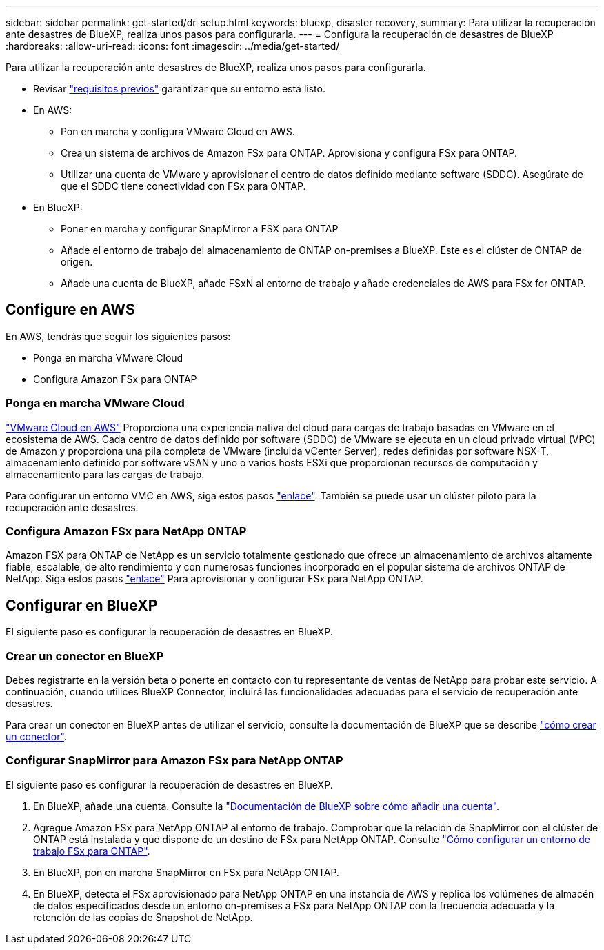 ---
sidebar: sidebar 
permalink: get-started/dr-setup.html 
keywords: bluexp, disaster recovery, 
summary: Para utilizar la recuperación ante desastres de BlueXP, realiza unos pasos para configurarla. 
---
= Configura la recuperación de desastres de BlueXP
:hardbreaks:
:allow-uri-read: 
:icons: font
:imagesdir: ../media/get-started/


[role="lead"]
Para utilizar la recuperación ante desastres de BlueXP, realiza unos pasos para configurarla.

* Revisar link:../get-started/dr-prerequisites.html["requisitos previos"] garantizar que su entorno está listo.
* En AWS:
+
** Pon en marcha y configura VMware Cloud en AWS.
** Crea un sistema de archivos de Amazon FSx para ONTAP. Aprovisiona y configura FSx para ONTAP.
** Utilizar una cuenta de VMware y aprovisionar el centro de datos definido mediante software (SDDC). Asegúrate de que el SDDC tiene conectividad con FSx para ONTAP.


* En BlueXP:
+
** Poner en marcha y configurar SnapMirror a FSX para ONTAP
** Añade el entorno de trabajo del almacenamiento de ONTAP on-premises a BlueXP. Este es el clúster de ONTAP de origen.
** Añade una cuenta de BlueXP, añade FSxN al entorno de trabajo y añade credenciales de AWS para FSx for ONTAP.






== Configure en AWS

En AWS, tendrás que seguir los siguientes pasos:

* Ponga en marcha VMware Cloud
* Configura Amazon FSx para ONTAP




=== Ponga en marcha VMware Cloud

https://www.vmware.com/products/vmc-on-aws.html["VMware Cloud en AWS"^] Proporciona una experiencia nativa del cloud para cargas de trabajo basadas en VMware en el ecosistema de AWS. Cada centro de datos definido por software (SDDC) de VMware se ejecuta en un cloud privado virtual (VPC) de Amazon y proporciona una pila completa de VMware (incluida vCenter Server), redes definidas por software NSX-T, almacenamiento definido por software vSAN y uno o varios hosts ESXi que proporcionan recursos de computación y almacenamiento para las cargas de trabajo.

Para configurar un entorno VMC en AWS, siga estos pasos https://docs.netapp.com/us-en/netapp-solutions/ehc/aws/aws-setup.html["enlace"^]. También se puede usar un clúster piloto para la recuperación ante desastres.



=== Configura Amazon FSx para NetApp ONTAP

Amazon FSX para ONTAP de NetApp es un servicio totalmente gestionado que ofrece un almacenamiento de archivos altamente fiable, escalable, de alto rendimiento y con numerosas funciones incorporado en el popular sistema de archivos ONTAP de NetApp. Siga estos pasos https://docs.netapp.com/us-en/netapp-solutions/ehc/aws/aws-native-overview.html["enlace"^] Para aprovisionar y configurar FSx para NetApp ONTAP.



== Configurar en BlueXP

El siguiente paso es configurar la recuperación de desastres en BlueXP.



=== Crear un conector en BlueXP

Debes registrarte en la versión beta o ponerte en contacto con tu representante de ventas de NetApp para probar este servicio. A continuación, cuando utilices BlueXP Connector, incluirá las funcionalidades adecuadas para el servicio de recuperación ante desastres.

Para crear un conector en BlueXP antes de utilizar el servicio, consulte la documentación de BlueXP que se describe https://docs.netapp.com/us-en/cloud-manager-setup-admin/concept-connectors.html["cómo crear un conector"^].



=== Configurar SnapMirror para Amazon FSx para NetApp ONTAP

El siguiente paso es configurar la recuperación de desastres en BlueXP.

. En BlueXP, añade una cuenta. Consulte la https://docs.netapp.com/us-en/cloud-manager-setup-admin/concept-netapp-accounts.html["Documentación de BlueXP sobre cómo añadir una cuenta"^].
. Agregue Amazon FSx para NetApp ONTAP al entorno de trabajo. Comprobar que la relación de SnapMirror con el clúster de ONTAP está instalada y que dispone de un destino de FSx para NetApp ONTAP. Consulte https://docs.netapp.com/us-en/cloud-manager-fsx-ontap/use/task-creating-fsx-working-environment.html["Cómo configurar un entorno de trabajo FSx para ONTAP"^].
. En BlueXP, pon en marcha SnapMirror en FSx para NetApp ONTAP.
. En BlueXP, detecta el FSx aprovisionado para NetApp ONTAP en una instancia de AWS y replica los volúmenes de almacén de datos especificados desde un entorno on-premises a FSx para NetApp ONTAP con la frecuencia adecuada y la retención de las copias de Snapshot de NetApp.

